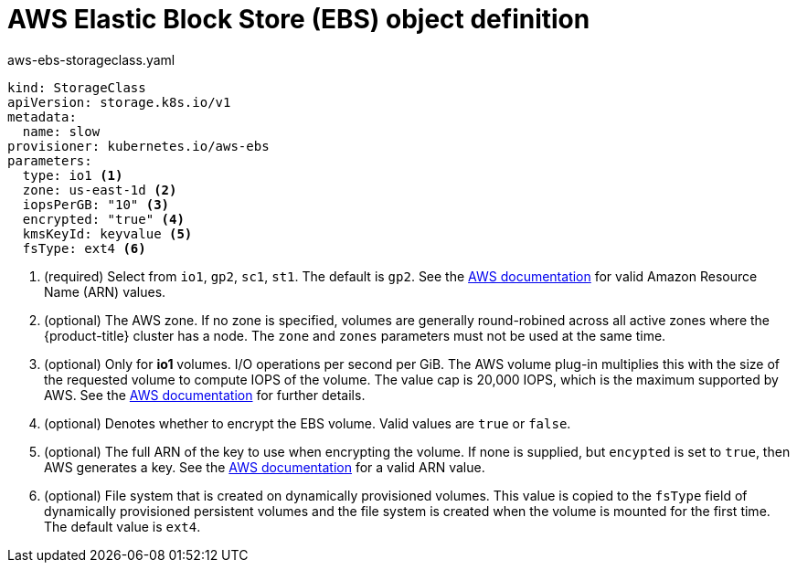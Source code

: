 // Module included in the following assemblies:
//
// * storage/dynamic-provisioning.adoc

[id="aws-definition-{context}"]
= AWS Elastic Block Store (EBS) object definition

.aws-ebs-storageclass.yaml
[source,yaml]
----
kind: StorageClass
apiVersion: storage.k8s.io/v1
metadata:
  name: slow
provisioner: kubernetes.io/aws-ebs
parameters:
  type: io1 <1>
  zone: us-east-1d <2>
  iopsPerGB: "10" <3>
  encrypted: "true" <4>
  kmsKeyId: keyvalue <5>
  fsType: ext4 <6>
----
<1> (required) Select from `io1`, `gp2`, `sc1`, `st1`. The default is `gp2`.
See the
link:http://docs.aws.amazon.com/general/latest/gr/aws-arns-and-namespaces.html[AWS documentation] 
for valid Amazon Resource Name (ARN) values.
<2> (optional) The AWS zone. If no zone is specified, volumes are generally 
round-robined across all active zones where the {product-title} cluster 
has a node. The `zone` and `zones` parameters must not be used at the 
same time.
<3> (optional) Only for *io1* volumes. I/O operations per second per GiB. 
The AWS volume plug-in multiplies this with the size of the requested 
volume to compute IOPS of the volume. The value cap is 20,000 IOPS, which 
is the maximum supported by AWS. See the 
link:http://docs.aws.amazon.com/general/latest/gr/aws-arns-and-namespaces.html[AWS documentation] 
for further details.
<4> (optional) Denotes whether to encrypt the EBS volume. Valid values 
are `true` or `false`.
<5> (optional) The full ARN of the key to use when encrypting the volume. 
If none is supplied, but `encypted` is set to `true`, then AWS generates a 
key. See the
link:http://docs.aws.amazon.com/general/latest/gr/aws-arns-and-namespaces.html[AWS documentation] 
for a valid ARN value.
<6> (optional) File system that is created on dynamically provisioned 
volumes. This value is copied to the `fsType` field of dynamically 
provisioned persistent volumes and the file system is created when the 
volume is mounted for the first time. The default value is `ext4`.
